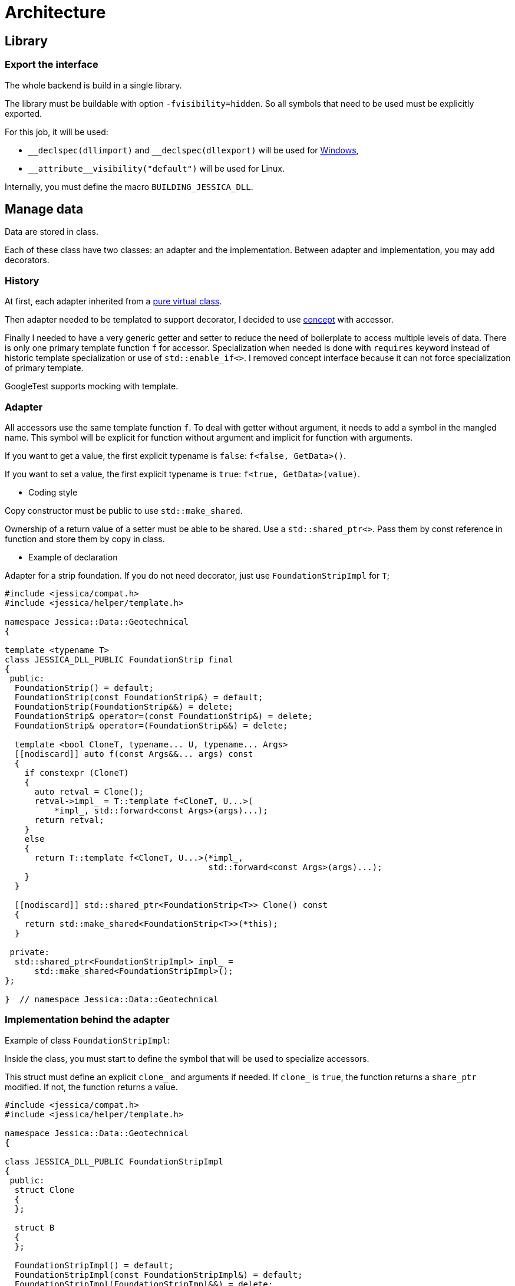 :last-update-label!:
:source-highlighter: highlight.js
:highlightjsdir: highlight

= Architecture

== Library

=== Export the interface

The whole backend is build in a single library.

The library must be buildable with option `-fvisibility=hidden`. So all symbols that need to be used must be explicitly exported.

For this job, it will be used:

- `\__declspec(dllimport)` and `__declspec(dllexport)` will be used for https://docs.microsoft.com/en-us/cpp/build/importing-and-exporting[Windows],
- `\\__attribute__((visibility("default")))` will be used for Linux.

Internally, you must define the macro `BUILDING_JESSICA_DLL`.

== Manage data

Data are stored in class.

Each of these class have two classes: an adapter and the implementation.
Between adapter and implementation, you may add decorators.

=== History

At first, each adapter inherited from a https://github.com/bansan85/jessica/blob/5860d813a852e68cf2cb9be009fce03d7b39dc39/include/jessica/data/load/vertical_eccentric.h[pure virtual class].

Then adapter needed to be templated to support decorator, I decided to use https://github.com/bansan85/jessica/blob/4e7884bb98f24c3a1146a1ef0119f20ab84023c1/include/jessica/data/load/vertical_eccentric_concept.h[concept] with accessor.

Finally I needed to have a very generic getter and setter to reduce the need of boilerplate to access multiple levels of data. There is only one primary template function `f` for accessor. Specialization when needed is done with `requires` keyword instead of historic template specialization or use of `std::enable_if<>`. I removed concept interface because it can not force specialization of primary template.

GoogleTest supports mocking with template.

=== Adapter

All accessors use the same template function `f`. To deal with getter without argument, it needs to add a symbol in the mangled name. This symbol will be explicit for function without argument and implicit for function with arguments.

If you want to get a value, the first explicit typename is `false`: `f<false, GetData>()`.

If you want to set a value, the first explicit typename is `true`: `f<true, GetData>(value)`.


  * Coding style

Copy constructor must be public to use `std::make_shared`.

Ownership of a return value of a setter must be able to be shared. Use a `std::shared_ptr<>`. Pass them by const reference in function and store them by copy in class.

  * Example of declaration

Adapter for a strip foundation. If you do not need decorator, just use `FoundationStripImpl` for `T`;

[source,cpp]
----
#include <jessica/compat.h>
#include <jessica/helper/template.h>

namespace Jessica::Data::Geotechnical
{

template <typename T>
class JESSICA_DLL_PUBLIC FoundationStrip final
{
 public:
  FoundationStrip() = default;
  FoundationStrip(const FoundationStrip&) = default;
  FoundationStrip(FoundationStrip&&) = delete;
  FoundationStrip& operator=(const FoundationStrip&) = delete;
  FoundationStrip& operator=(FoundationStrip&&) = delete;

  template <bool CloneT, typename... U, typename... Args>
  [[nodiscard]] auto f(const Args&&... args) const
  {
    if constexpr (CloneT)
    {
      auto retval = Clone();
      retval->impl_ = T::template f<CloneT, U...>(
          *impl_, std::forward<const Args>(args)...);
      return retval;
    }
    else
    {
      return T::template f<CloneT, U...>(*impl_,
                                         std::forward<const Args>(args)...);
    }
  }

  [[nodiscard]] std::shared_ptr<FoundationStrip<T>> Clone() const
  {
    return std::make_shared<FoundationStrip<T>>(*this);
  }

 private:
  std::shared_ptr<FoundationStripImpl> impl_ =
      std::make_shared<FoundationStripImpl>();
};

}  // namespace Jessica::Data::Geotechnical
----

=== Implementation behind the adapter

Example of class `FoundationStripImpl`:

Inside the class, you must start to define the symbol that will be used to specialize accessors.

This struct must define an explicit `clone_` and arguments if needed.
If `clone_` is `true`, the function returns a `share_ptr` modified. If not, the function returns a value.

[source,cpp]
----
#include <jessica/compat.h>
#include <jessica/helper/template.h>

namespace Jessica::Data::Geotechnical
{

class JESSICA_DLL_PUBLIC FoundationStripImpl
{
 public:
  struct Clone
  {
  };

  struct B
  {
  };

  FoundationStripImpl() = default;
  FoundationStripImpl(const FoundationStripImpl&) = default;
  FoundationStripImpl(FoundationStripImpl&&) = delete;
  FoundationStripImpl& operator=(const FoundationStripImpl&) = delete;
  FoundationStripImpl& operator=(FoundationStripImpl&&) = delete;

  template <typename T>
  requires std::is_same_v<Clone, T> [[nodiscard]] static std::shared_ptr<
      FoundationStripImpl>
  f(const FoundationStripImpl& self)
  {
    return std::make_shared<FoundationStripImpl>(self);
  }

  template <bool CloneT, typename T>
  requires std::is_same_v<std::integral_constant<bool, CloneT>,
                          std::false_type>&&
      std::is_same_v<B, T> [[nodiscard]] static double
      f(const FoundationStripImpl& self)
  {
    return self.b_;
  }

  template <bool CloneT, typename T>
  requires std::is_same_v<std::integral_constant<bool, CloneT>,
                          std::true_type>&& std::
      is_same_v<B, T> [[nodiscard]] static std::shared_ptr<FoundationStripImpl>
      f(const FoundationStripImpl& self, const double b)
  {
    auto retval = f<Clone>(self);
    retval->b_ = b;
    return retval;
  }

 private:
  double b_ = std::numeric_limits<double>::quiet_NaN();
};

}  // namespace Jessica::Data::Geotechnical
----

=== Decorator

Decorators may be add between the adapter and the implementation.

They implement the same `f` functions. If needed, you can specialize some of them.

[source,cpp]
----
template <typename T>
class JESSICA_DLL_PUBLIC LogDuration
{
 public:
  using Type = typename Jessica::Helper::ExtractRootType<T>::type;

  template <bool CloneT, typename... U, typename... Args>
  [[nodiscard]] static auto f(const Type& classe, const Args&&... args)
  {
    const auto t_start = std::chrono::high_resolution_clock::now();
    const auto retval =
        T::template f<CloneT, U...>(classe, std::forward<const Args>(args)...);
    const auto t_end = std::chrono::high_resolution_clock::now();
    const double elapsed_time_ms =
        std::chrono::duration<double, std::milli>(t_end - t_start).count();
    std::cout << "duration " << elapsed_time_ms << " ms" << std::endl;
    return retval;
  }
};
----

=== All together

You can create the data without decorator.

[source,cpp]
----
  const auto load = std::make_shared<Jessica::Data::Load::VerticalEccentric<
      Jessica::Data::Load::VerticalEccentricImpl>>();
----

or with decorator.

[source,cpp]
----
  using Decorator =
      Jessica::Util::Decorator::LogCall<Jessica::Util::Decorator::LogDuration<
          Jessica::Data::Load::VerticalEccentricImpl>>;

  const auto load =
      std::make_shared<Jessica::Data::Load::VerticalEccentric<Decorator>>();
----

After, use the instance like that:

[source,cpp]
----
  // Getter
  load->f<false, Jessica::Data::Load::VerticalEccentricImpl::V>();
  // Setter
  const auto load2 =
      load->f<true, Jessica::Data::Load::VerticalEccentricImpl::V>(100000.);
----

=== Data inside data

Some class will need to store data from other class.
In this case, you need to specific coding to allow decorator around the main class and if needed decorator around children class.

  * Adapter

The adapter still have one template but the template will have inside the type of the data stored.

An example with only decorator to the main class:

[source,cpp]
----
  // Data 1 without decorator
  using DecoratorFoundation = Jessica::Data::Geotechnical::FoundationStripImpl;
  // Data 2 without decorator
  using DecoratorLoad = Jessica::Data::Load::VerticalEccentricImpl;
  // Main data with 2 data stored inside.
  using DecoratorCalc =
      Jessica::Util::Decorator::LogCall<Jessica::Util::Decorator::LogDuration<
          Jessica::Calc::Geotechnical::MeyerhofShallowFoundationImpl<
              DecoratorLoad, DecoratorFoundation>>>;

  MeyerhofShallowFoundation<DecoratorCalc> calculator(...);
----

And the same with a decorator for every data:

[source,cpp]
----
  // Data 1 with decorator
  using DecoratorFoundation =
      Jessica::Util::Decorator::LogCall<Jessica::Util::Decorator::LogDuration<
          Jessica::Data::Geotechnical::FoundationStripImpl>>;
  // Data 2 with decorator
  using DecoratorLoad =
      Jessica::Util::Decorator::LogCall<Jessica::Util::Decorator::LogDuration<
          Jessica::Data::Load::VerticalEccentricImpl>>;
  // Main data with 2 data stored inside.
  using DecoratorCalc =
      Jessica::Util::Decorator::LogCall<Jessica::Util::Decorator::LogDuration<
          Jessica::Calc::Geotechnical::MeyerhofShallowFoundationImpl<
              DecoratorLoad, DecoratorFoundation>>>;

  MeyerhofShallowFoundation<DecoratorCalc> calculator(...);
----

For example, Meyerhof have two data stored.

There is two `using`: `T0` and `T1`. They extract types from the main template.
The goal is to reduce the length when declaring the template.

Because this class has two data stored, you need to add boilerplates to all accessors from the main class. They are added in adapter with the generic templated `f` function.

[source,cpp]
----
template <typename T>
class JESSICA_DLL_PUBLIC MeyerhofShallowFoundation final
{
 public:
  using T0 = typename Jessica::Helper::ExtractRootTypeN<0, T>::type;
  using T1 = typename Jessica::Helper::ExtractRootTypeN<1, T>::type;

  MeyerhofShallowFoundation()
      : impl_(std::make_shared<MeyerhofShallowFoundationImpl<T0, T1>>(
            std::make_shared<Jessica::Data::Load::VerticalEccentric<T0>>(),
            std::make_shared<
                Jessica::Data::Geotechnical::FoundationStrip<T1>>()))
  {
  }
  MeyerhofShallowFoundation(
      const std::shared_ptr<Jessica::Data::Load::VerticalEccentric<T0>>& load,
      const std::shared_ptr<Jessica::Data::Geotechnical::FoundationStrip<T1>>&
          foundation)
      : impl_(std::make_shared<MeyerhofShallowFoundationImpl<T0, T1>>(
            load, foundation))
  {
  }
  MeyerhofShallowFoundation(const MeyerhofShallowFoundation&) = default;
  MeyerhofShallowFoundation(MeyerhofShallowFoundation&&) = delete;
  MeyerhofShallowFoundation& operator=(const MeyerhofShallowFoundation&) =
      delete;
  MeyerhofShallowFoundation& operator=(MeyerhofShallowFoundation&&) = delete;
  ~MeyerhofShallowFoundation() = default;

  template <bool CloneT, typename... U, typename... Args>
  [[nodiscard]] auto f(const Args&&... args) const
  {
    if constexpr (CloneT)
    {
      auto retval = Clone();
      retval->impl_ = T::template f<CloneT, U...>(
          *impl_, std::forward<const Args>(args)...);
      return retval;
    }
    else
    {
      return T::template f<CloneT, U...>(*impl_,
                                         std::forward<const Args>(args)...);
    }
  }

  [[nodiscard]] std::shared_ptr<MeyerhofShallowFoundation> Clone() const
  {
    return std::make_shared<MeyerhofShallowFoundation>(*this);
  }

 private:
  std::shared_ptr<MeyerhofShallowFoundationImpl<T0, T1>> impl_;
};
----

  * Implementation

The implementation needs to have as template the type of data store (`T0` and `T1`).

[source,cpp]
----
template <typename T0, typename T1>
class JESSICA_DLL_PUBLIC MeyerhofShallowFoundationImpl
{
 public:
  struct Clone
  {
  };

  struct Qref
  {
  };

  struct B_
  {
  };

  struct Load
  {
  };

  struct Foundation
  {
  };

  MeyerhofShallowFoundationImpl(
      const std::shared_ptr<Data::Load::VerticalEccentric<T0>>& load,
      const std::shared_ptr<Data::Geotechnical::FoundationStrip<T1>>&
          foundation)
      : load_(load), foundation_(foundation)
  {
  }
  MeyerhofShallowFoundationImpl(const MeyerhofShallowFoundationImpl&) = default;
  MeyerhofShallowFoundationImpl(MeyerhofShallowFoundationImpl&&) = delete;
  MeyerhofShallowFoundationImpl& operator=(
      const MeyerhofShallowFoundationImpl&) = delete;
  MeyerhofShallowFoundationImpl& operator=(MeyerhofShallowFoundationImpl&&) =
      delete;

  template <typename T>
  requires std::is_same_v<Clone, T> [[nodiscard]] static std::shared_ptr<
      MeyerhofShallowFoundationImpl>
  f(const MeyerhofShallowFoundationImpl& self)
  {
    return std::make_shared<MeyerhofShallowFoundationImpl>(self);
  }

  template <bool CloneT, typename T>
  requires std::is_same_v<std::integral_constant<bool, CloneT>,
                          std::false_type>&&
      std::is_same_v<B_, T> [[nodiscard]] static double
      f(const MeyerhofShallowFoundationImpl& self)
  {
    return self.foundation_->template f<
               false, Jessica::Data::Geotechnical::FoundationStripImpl::B>() -
           2. * self.load_->template f<
                    false, Jessica::Data::Load::VerticalEccentricImpl::E>();
  }

  template <bool CloneT, typename T>
  requires std::is_same_v<std::integral_constant<bool, CloneT>,
                          std::false_type>&&
      std::is_same_v<Qref, T> [[nodiscard]] static double
      f(const MeyerhofShallowFoundationImpl& self)
  {
    return self.load_->template f<
               false, Jessica::Data::Load::VerticalEccentricImpl::V>() /
           f<false, B_>(self);
  }

  template <bool CloneT, typename T, typename... U, typename... Args>
  requires std::is_same_v<std::integral_constant<bool, CloneT>,
                          std::false_type>&&
      std::is_same_v<Load, T> [[nodiscard]] static double
      f(const MeyerhofShallowFoundationImpl& self, const Args&&... args)
  {
    return self.load_->template f<CloneT, U...>(
        std::forward<const Args>(args)...);
  }

  template <bool CloneT, typename T, typename... U, typename... Args>
  requires std::is_same_v<std::integral_constant<bool, CloneT>,
                          std::true_type>&&
      std::is_same_v<Load, T> [[nodiscard]] static std::shared_ptr<
          MeyerhofShallowFoundationImpl>
      f(const MeyerhofShallowFoundationImpl& self, const Args&&... args)
  {
    auto retval = f<Clone>(self);
    retval->load_ = retval->load_->template f<CloneT, U...>(
        std::forward<const Args>(args)...);
    return retval;
  }

  template <bool CloneT, typename T, typename... U, typename... Args>
  requires std::is_same_v<std::integral_constant<bool, CloneT>,
                          std::false_type>&&
      std::is_same_v<Foundation, T> [[nodiscard]] static double
      f(const MeyerhofShallowFoundationImpl& self, const Args&&... args)
  {
    return self.foundation_->template f<CloneT, U...>(
        std::forward<const Args>(args)...);
  }

  template <bool CloneT, typename T, typename... U, typename... Args>
  requires std::is_same_v<std::integral_constant<bool, CloneT>,
                          std::true_type>&&
      std::is_same_v<Foundation, T> [[nodiscard]] static std::shared_ptr<
          MeyerhofShallowFoundationImpl>
      f(const MeyerhofShallowFoundationImpl& self, const Args&&... args)
  {
    auto retval = f<Clone>(self);
    retval->foundation_ = retval->foundation_->template f<CloneT, U...>(
        std::forward<const Args>(args)...);
    return retval;
  }

 private:
  std::shared_ptr<Jessica::Data::Load::VerticalEccentric<T0>> load_;
  std::shared_ptr<Jessica::Data::Geotechnical::FoundationStrip<T1>> foundation_;
};
----

